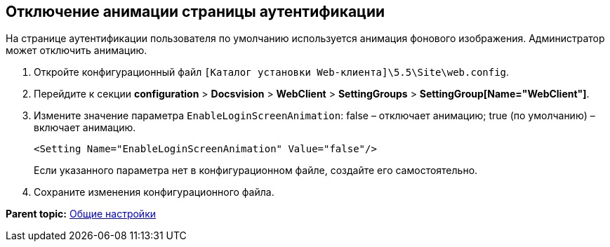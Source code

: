 
== Отключение анимации страницы аутентификации

На странице аутентификации пользователя по умолчанию используется анимация фонового изображения. Администратор может отключить анимацию.

. Откройте конфигурационный файл [.ph]#[.ph .filepath]`[Каталог установки Web-клиента]\5.5\Site\web.config`#.
. Перейдите к секции [.ph .menucascade]#[.ph .uicontrol]*configuration* > [.ph .uicontrol]*Docsvision* > [.ph .uicontrol]*WebClient* > [.ph .uicontrol]*SettingGroups* > [.ph .uicontrol]*SettingGroup[Name="WebClient"]*#.
. Измените значение параметра `EnableLoginScreenAnimation`: false – отключает анимацию; true (по умолчанию) – включает анимацию.
+
[source,pre,codeblock]
----
<Setting Name="EnableLoginScreenAnimation" Value="false"/>
----
+
Если указанного параметра нет в конфигурационном файле, создайте его самостоятельно.
. Сохраните изменения конфигурационного файла.

*Parent topic:* xref:../topics/CommonConf.html[Общие настройки]
